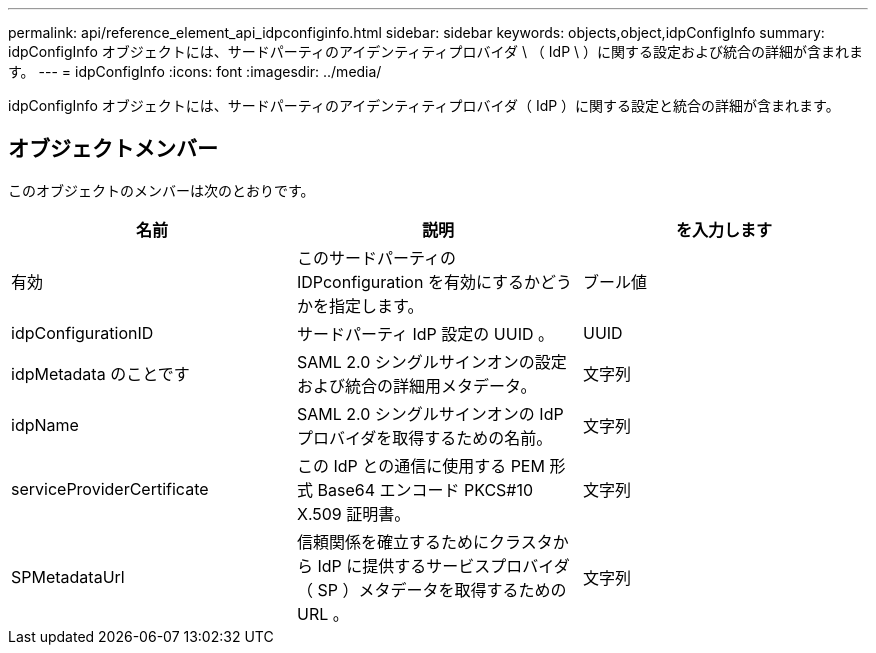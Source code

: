 ---
permalink: api/reference_element_api_idpconfiginfo.html 
sidebar: sidebar 
keywords: objects,object,idpConfigInfo 
summary: idpConfigInfo オブジェクトには、サードパーティのアイデンティティプロバイダ \ （ IdP \ ）に関する設定および統合の詳細が含まれます。 
---
= idpConfigInfo
:icons: font
:imagesdir: ../media/


[role="lead"]
idpConfigInfo オブジェクトには、サードパーティのアイデンティティプロバイダ（ IdP ）に関する設定と統合の詳細が含まれます。



== オブジェクトメンバー

このオブジェクトのメンバーは次のとおりです。

|===
| 名前 | 説明 | を入力します 


 a| 
有効
 a| 
このサードパーティの IDPconfiguration を有効にするかどうかを指定します。
 a| 
ブール値



 a| 
idpConfigurationID
 a| 
サードパーティ IdP 設定の UUID 。
 a| 
UUID



 a| 
idpMetadata のことです
 a| 
SAML 2.0 シングルサインオンの設定および統合の詳細用メタデータ。
 a| 
文字列



 a| 
idpName
 a| 
SAML 2.0 シングルサインオンの IdP プロバイダを取得するための名前。
 a| 
文字列



 a| 
serviceProviderCertificate
 a| 
この IdP との通信に使用する PEM 形式 Base64 エンコード PKCS#10 X.509 証明書。
 a| 
文字列



 a| 
SPMetadataUrl
 a| 
信頼関係を確立するためにクラスタから IdP に提供するサービスプロバイダ（ SP ）メタデータを取得するための URL 。
 a| 
文字列

|===